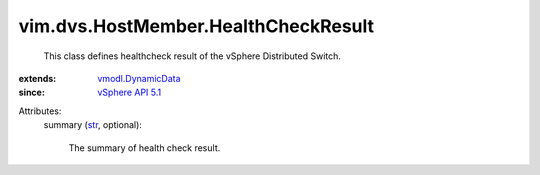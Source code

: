 .. _str: https://docs.python.org/2/library/stdtypes.html

.. _vSphere API 5.1: ../../../vim/version.rst#vimversionversion8

.. _vmodl.DynamicData: ../../../vmodl/DynamicData.rst


vim.dvs.HostMember.HealthCheckResult
====================================
  This class defines healthcheck result of the vSphere Distributed Switch.
:extends: vmodl.DynamicData_
:since: `vSphere API 5.1`_

Attributes:
    summary (`str`_, optional):

       The summary of health check result.
